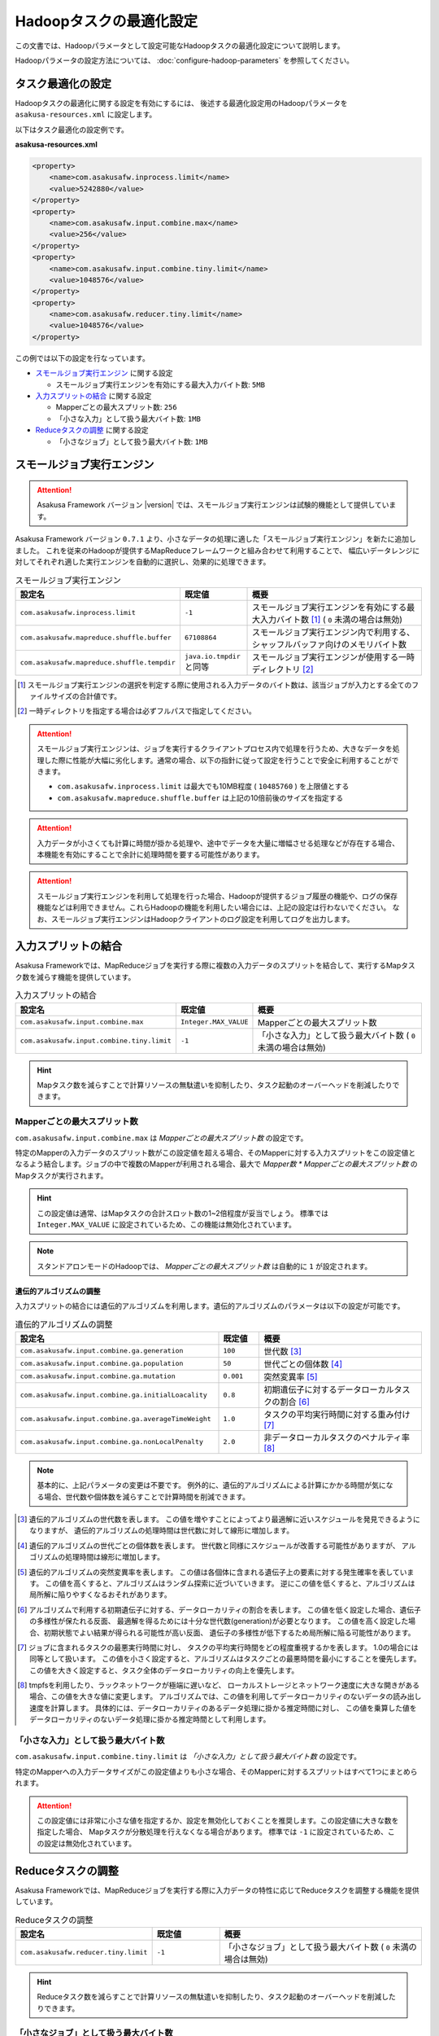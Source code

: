 ========================
Hadoopタスクの最適化設定
========================

この文書では、Hadoopパラメータとして設定可能なHadoopタスクの最適化設定について説明します。

Hadoopパラメータの設定方法については、 :doc:`configure-hadoop-parameters` を参照してください。

タスク最適化の設定
==================

Hadoopタスクの最適化に関する設定を有効にするには、
後述する最適化設定用のHadoopパラメータを ``asakusa-resources.xml`` に設定します。

以下はタスク最適化の設定例です。

**asakusa-resources.xml**

..  code-block:: xml
    
    <property>
        <name>com.asakusafw.inprocess.limit</name>
        <value>5242880</value>
    </property>
    <property>
        <name>com.asakusafw.input.combine.max</name>
        <value>256</value>
    </property>
    <property>
        <name>com.asakusafw.input.combine.tiny.limit</name>
        <value>1048576</value>
    </property>
    <property>
        <name>com.asakusafw.reducer.tiny.limit</name>
        <value>1048576</value>
    </property>

この例では以下の設定を行なっています。

* `スモールジョブ実行エンジン`_ に関する設定

  * スモールジョブ実行エンジンを有効にする最大入力バイト数: ``5MB``
* `入力スプリットの結合`_ に関する設定

  * Mapperごとの最大スプリット数: ``256``
  * 「小さな入力」として扱う最大バイト数: ``1MB`` 
* `Reduceタスクの調整`_ に関する設定

  * 「小さなジョブ」として扱う最大バイト数: ``1MB``

スモールジョブ実行エンジン
==========================
..  attention::
    Asakusa Framework バージョン |version| では、スモールジョブ実行エンジンは試験的機能として提供しています。

Asakusa Framework バージョン ``0.7.1`` より、小さなデータの処理に適した「スモールジョブ実行エンジン」を新たに追加しました。
これを従来のHadoopが提供するMapReduceフレームワークと組み合わせて利用することで、
幅広いデータレンジに対してそれぞれ適した実行エンジンを自動的に選択し、効果的に処理できます。

..  list-table:: スモールジョブ実行エンジン
    :widths: 20 10 30
    :header-rows: 1

    * - 設定名
      - 既定値
      - 概要
    * - ``com.asakusafw.inprocess.limit``
      - ``-1``
      - スモールジョブ実行エンジンを有効にする最大入力バイト数 [#]_ ( ``0`` 未満の場合は無効)
    * - ``com.asakusafw.mapreduce.shuffle.buffer``
      - ``67108864``
      - スモールジョブ実行エンジン内で利用する、シャッフルバッファ向けのメモリバイト数
    * - ``com.asakusafw.mapreduce.shuffle.tempdir``
      - ``java.io.tmpdir`` と同等
      - スモールジョブ実行エンジンが使用する一時ディレクトリ [#]_

..  [#] スモールジョブ実行エンジンの選択を判定する際に使用される入力データのバイト数は、該当ジョブが入力とする全てのファイルサイズの合計値です。
..  [#] 一時ディレクトリを指定する場合は必ずフルパスで指定してください。

..  attention::
    スモールジョブ実行エンジンは、ジョブを実行するクライアントプロセス内で処理を行うため、大きなデータを処理した際に性能が大幅に劣化します。通常の場合、以下の指針に従って設定を行うことで安全に利用することができます。

    * ``com.asakusafw.inprocess.limit`` は最大でも10MB程度 ( ``10485760`` ) を上限値とする
    * ``com.asakusafw.mapreduce.shuffle.buffer`` は上記の10倍前後のサイズを指定する

..  attention::
    入力データが小さくても計算に時間が掛かる処理や、途中でデータを大量に増幅させる処理などが存在する場合、本機能を有効にすることで余計に処理時間を要する可能性があります。

..  attention::
    スモールジョブ実行エンジンを利用して処理を行った場合、Hadoopが提供するジョブ履歴の機能や、ログの保存機能などは利用できません。これらHadoopの機能を利用したい場合には、上記の設定は行わないでください。 
    なお、スモールジョブ実行エンジンはHadoopクライアントのログ設定を利用してログを出力します。

入力スプリットの結合
====================
Asakusa Frameworkでは、MapReduceジョブを実行する際に複数の入力データのスプリットを結合して、実行するMapタスク数を減らす機能を提供しています。

..  list-table:: 入力スプリットの結合
    :widths: 20 10 30
    :header-rows: 1

    * - 設定名
      - 既定値
      - 概要
    * - ``com.asakusafw.input.combine.max``
      - ``Integer.MAX_VALUE``
      - Mapperごとの最大スプリット数
    * - ``com.asakusafw.input.combine.tiny.limit``
      - ``-1``
      - 「小さな入力」として扱う最大バイト数 ( ``0`` 未満の場合は無効)

..  hint::
    Mapタスク数を減らすことで計算リソースの無駄遣いを抑制したり、タスク起動のオーバーヘッドを削減したりできます。

Mapperごとの最大スプリット数
----------------------------
``com.asakusafw.input.combine.max`` は `Mapperごとの最大スプリット数` の設定です。

特定のMapperの入力データのスプリット数がこの設定値を超える場合、そのMapperに対する入力スプリットをこの設定値となるよう結合します。ジョブの中で複数のMapperが利用される場合、最大で `Mapper数 * Mapperごとの最大スプリット数` のMapタスクが実行されます。

..  hint::
    この設定値は通常、はMapタスクの合計スロット数の1~2倍程度が妥当でしょう。
    標準では ``Integer.MAX_VALUE`` に設定されているため、この機能は無効化されています。

..  note::
    スタンドアロンモードのHadoopでは、 `Mapperごとの最大スプリット数` は自動的に ``1`` が設定されます。

遺伝的アルゴリズムの調整
~~~~~~~~~~~~~~~~~~~~~~~~
入力スプリットの結合には遺伝的アルゴリズムを利用します。遺伝的アルゴリズムのパラメータは以下の設定が可能です。

..  list-table:: 遺伝的アルゴリズムの調整
    :widths: 5 1 4
    :header-rows: 1

    * - 設定名
      - 既定値
      - 概要
    * - ``com.asakusafw.input.combine.ga.generation``
      - ``100``
      - 世代数 [#]_
    * - ``com.asakusafw.input.combine.ga.population``
      - ``50``
      - 世代ごとの個体数 [#]_
    * - ``com.asakusafw.input.combine.ga.mutation``
      - ``0.001``
      - 突然変異率 [#]_
    * - ``com.asakusafw.input.combine.ga.initialLoacality``
      - ``0.8``
      - 初期遺伝子に対するデータローカルタスクの割合 [#]_
    * - ``com.asakusafw.input.combine.ga.averageTimeWeight``
      - ``1.0``
      - タスクの平均実行時間に対する重み付け [#]_
    * - ``com.asakusafw.input.combine.ga.nonLocalPenalty``
      - ``2.0``
      - 非データローカルタスクのペナルティ率 [#]_

..  note::
    基本的に、上記パラメータの変更は不要です。
    例外的に、遺伝的アルゴリズムによる計算にかかる時間が気になる場合、世代数や個体数を減らすことで計算時間を削減できます。

..  [#] 遺伝的アルゴリズムの世代数を表します。
        この値を増やすことによってより最適解に近いスケジュールを発見できるようになりますが、
        遺伝的アルゴリズムの処理時間は世代数に対して線形に増加します。

..  [#] 遺伝的アルゴリズムの世代ごとの個体数を表します。
        世代数と同様にスケジュールが改善する可能性がありますが、
        アルゴリズムの処理時間は線形に増加します。

..  [#] 遺伝的アルゴリズムの突然変異率を表します。
        この値は各個体に含まれる遺伝子上の要素に対する発生確率を表しています。
        この値を高くすると、アルゴリズムはランダム探索に近づいていきます。
        逆にこの値を低くすると、アルゴリズムは局所解に陥りやすくなるおそれがあります。

..  [#] アルゴリズムで利用する初期遺伝子に対する、データローカリティの割合を表します。
        この値を低く設定した場合、遺伝子の多様性が保たれる反面、
        最適解を得るためには十分な世代数(generation)が必要となります。
        この値を高く設定した場合、初期状態でよい結果が得られる可能性が高い反面、
        遺伝子の多様性が低下するため局所解に陥る可能性があります。

..  [#] ジョブに含まれるタスクの最悪実行時間に対し、
        タスクの平均実行時間をどの程度重視するかを表します。
        1.0の場合には同等として扱います。
        この値を小さく設定すると、アルゴリズムはタスクごとの最悪時間を最小にすることを優先します。
        この値を大きく設定すると、タスク全体のデータローカリティの向上を優先します。

..  [#] tmpfsを利用したり、ラックネットワークが極端に遅いなど、
        ローカルストレージとネットワーク速度に大きな開きがある場合、この値を大きな値に変更します。
        アルゴリズムでは、この値を利用してデータローカリティのないデータの読み出し速度を計算します。
        具体的には、データローカリティのあるデータ処理に掛かる推定時間に対し、
        この値を乗算した値をデータローカリティのないデータ処理に掛かる推定時間として利用します。

「小さな入力」として扱う最大バイト数
------------------------------------
``com.asakusafw.input.combine.tiny.limit`` は `「小さな入力」として扱う最大バイト数` の設定です。

特定のMapperへの入力データサイズがこの設定値よりも小さな場合、そのMapperに対するスプリットはすべて1つにまとめられます。

..  attention::
    この設定値には非常に小さな値を指定するか、設定を無効化しておくことを推奨します。この設定値に大きな数を指定した場合、 Mapタスクが分散処理を行えなくなる場合があります。 
    標準では ``-1`` に設定されているため、この設定は無効化されています。

Reduceタスクの調整
==================

Asakusa Frameworkでは、MapReduceジョブを実行する際に入力データの特性に応じてReduceタスクを調整する機能を提供しています。

..  list-table:: Reduceタスクの調整
    :widths: 20 10 30
    :header-rows: 1

    * - 設定名
      - 既定値
      - 概要
    * - ``com.asakusafw.reducer.tiny.limit``
      - ``-1``
      - 「小さなジョブ」として扱う最大バイト数 ( ``0`` 未満の場合は無効)

..  hint::
    Reduceタスク数を減らすことで計算リソースの無駄遣いを抑制したり、タスク起動のオーバーヘッドを削減したりできます。

「小さなジョブ」として扱う最大バイト数
--------------------------------------
``com.asakusafw.reducer.tiny.limit`` は `「小さな入力」として扱う最大バイト数` の設定です。

あるジョブの入力データサイズが、「小さなジョブ」として扱う最大バイト数以下の場合に、そのジョブのReduceタスク数を ``1`` に再設定します（Reduceタスクを利用しない場合を除く）。

..  hint::
    ここには非常に小さな値（数MB程度）を指定するか、本機能を無効化しておくことを推奨します。
    標準では ``-1`` に設定されているため、この設定は無効化されています。

..  attention::
    入力データが小さくても計算に時間が掛かる処理や、Mapタスク内でデータを大量に増幅させる処理などが存在する場合、この設定を有効にすることで余計に処理時間を要する可能性があります。
 

